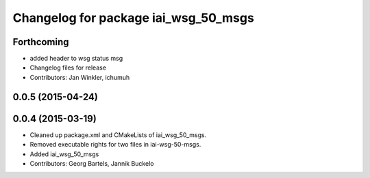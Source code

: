 ^^^^^^^^^^^^^^^^^^^^^^^^^^^^^^^^^^^^^
Changelog for package iai_wsg_50_msgs
^^^^^^^^^^^^^^^^^^^^^^^^^^^^^^^^^^^^^

Forthcoming
-----------
* added header to wsg status msg
* Changelog files for release
* Contributors: Jan Winkler, ichumuh

0.0.5 (2015-04-24)
------------------

0.0.4 (2015-03-19)
------------------
* Cleaned up package.xml and CMakeLists of iai_wsg_50_msgs.
* Removed executable rights for two files in iai-wsg-50-msgs.
* Added iai_wsg_50_msgs
* Contributors: Georg Bartels, Jannik Buckelo
